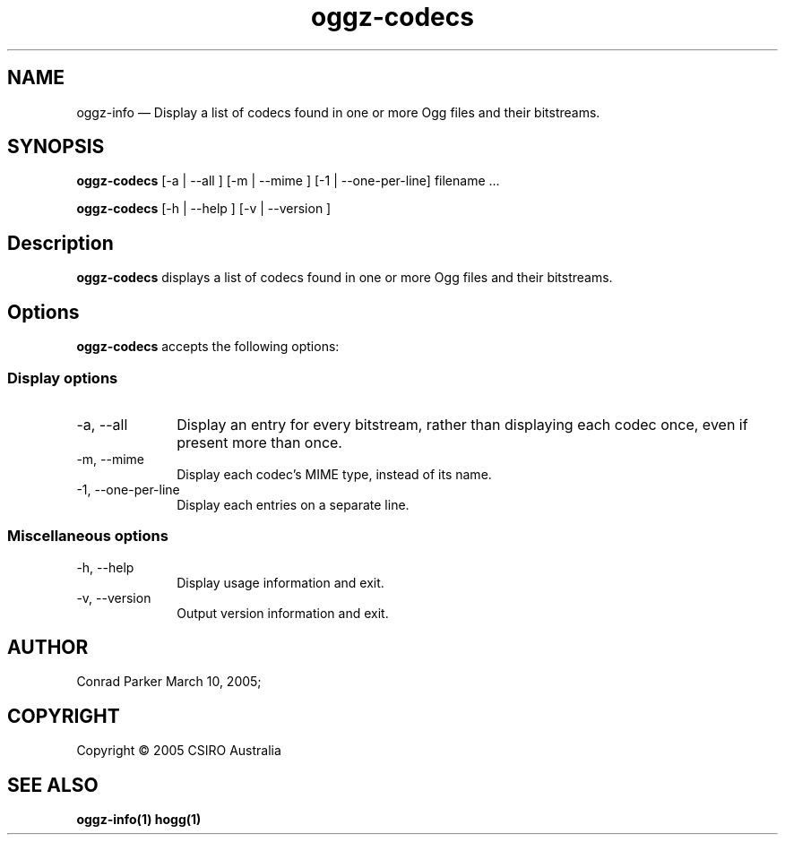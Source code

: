 .TH "oggz-codecs" "1" 
.SH "NAME" 
oggz-info \(em Display a list of codecs found in one or more Ogg files and their bitstreams. 
 
.SH "SYNOPSIS" 
.PP 
\fBoggz-codecs\fR [\-a  | \-\-all ]  [\-m  | \-\-mime ]  [\-1 | \-\-one\-per\-line]  filename \&...  
.PP 
\fBoggz-codecs\fR [\-h  | \-\-help ]  [\-v  | \-\-version ]  
.SH "Description" 
.PP 
\fBoggz-codecs\fR displays a list of codecs found in one or more 
Ogg files and their bitstreams. 
 
.SH "Options" 
.PP 
\fBoggz-codecs\fR accepts the following options: 
 
.SS "Display options" 
.IP "\-a, \-\-all" 10 
Display an entry for every bitstream, rather than displaying each codec once, even if present more than once. 
.IP "\-m, \-\-mime" 10 
Display each codec's MIME type, instead of its name. 
.IP "\-1, \-\-one\-per\-line" 10 
Display each entries on a separate line.
.SS "Miscellaneous options" 
.IP "\-h, \-\-help" 10 
Display usage information and exit. 
.IP "\-v, \-\-version" 10 
Output version information and exit. 
.SH "AUTHOR" 
.PP 
Conrad Parker        March 10, 2005;      
.SH "COPYRIGHT" 
.PP 
Copyright \(co 2005 CSIRO Australia 
 
.SH "SEE ALSO" 
.PP 
\fBoggz-info\fP\fB(1)\fP       \fBhogg\fP\fB(1)\fP      
.\" created by instant / docbook-to-man, Mon 23 Feb 2009, 12:35 

